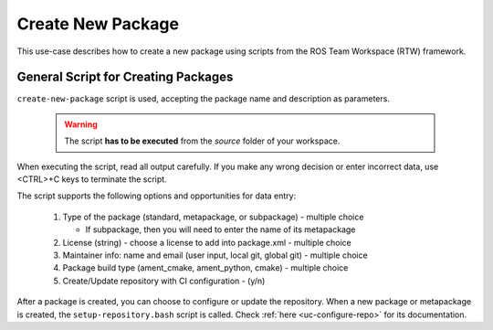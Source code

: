 =====================
Create New Package
=====================
.. _uc-new-package:

This use-case describes how to create a new package using scripts from the ROS Team Workspace (RTW) framework.


General Script for Creating Packages
=====================================

``create-new-package`` script is used, accepting the package name and description as parameters.

  .. warning:: The script **has to be executed** from the *source* folder of your workspace.

.. code-block:: bash
   :caption: Usage of script for setting up new packages.
   :name: create-package

   create-new-package NAME DESCRIPTION

When executing the script, read all output carefully.
If you make any wrong decision or enter incorrect data, use <CTRL>+C keys to terminate the script.

The script supports the following options and opportunities for data entry:

  #. Type of the package (standard, metapackage, or subpackage) - multiple choice

     - If subpackage, then you will need to enter the name of its metapackage

  #. License (string) - choose a license to add into package.xml - multiple choice
  #. Maintainer info: name and email (user input, local git, global git) - multiple choice
  #. Package build type (ament_cmake, ament_python, cmake) - multiple choice
  #. Create/Update repository with CI configuration - (y/n)


After a package is created, you can choose to configure or update the repository.
When a new package or metapackage is created, the ``setup-repository.bash`` script is called.
Check :ref:`here <uc-configure-repo>` for its documentation.

